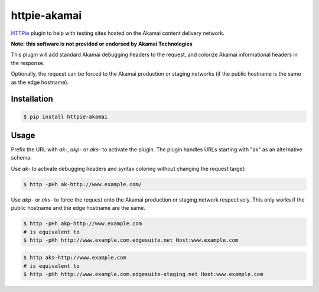 httpie-akamai
=============

`HTTPie <https://github.com/jkbr/httpie>`_ plugin to help with testing sites hosted on the Akamai content delivery network.

**Note: this software is not provided or endorsed by Akamai Technologies**

This plugin will add standard Akamai debugging headers to the request, and colorize Akamai informational headers in the response.

Optionally, the request can be forced to the Akamai production or staging networks (if the public hostname is the same as the edge hostname).

Installation
------------

.. code-block:: bash

    $ pip install httpie-akamai

Usage
-----

Prefix the URL with *ak-*, *akp-* or *aks-* to activate the plugin. The plugin handles URLs starting with "ak" as an alternative schema.

Use *ak-* to activate debugging headers and syntax coloring without changing the request target:

.. code-block:: bash

    $ http -pHh ak-http://www.example.com/

Use *akp-* or *aks-* to force the request onto the Akamai production or staging network respectively. This only works if the public hostname and the edge hostname are the same.

.. code-block:: bash

    $ http -pHh akp-http://www.example.com
    # is equivalent to
    $ http -pHh http://www.example.com.edgesuite.net Host:www.example.com

.. code-block:: bash

    $ http aks-http://www.example.com
    # is equivalent to
    $ http -pHh http://www.example.com.edgesuite-staging.net Host:www.example.com

